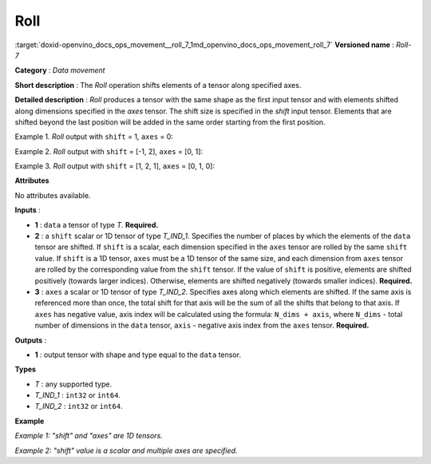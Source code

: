 .. index:: pair: page; Roll
.. _doxid-openvino_docs_ops_movement__roll_7:


Roll
====

:target:`doxid-openvino_docs_ops_movement__roll_7_1md_openvino_docs_ops_movement_roll_7` **Versioned name** : *Roll-7*

**Category** : *Data movement*

**Short description** : The *Roll* operation shifts elements of a tensor along specified axes.

**Detailed description** : *Roll* produces a tensor with the same shape as the first input tensor and with elements shifted along dimensions specified in the *axes* tensor. The shift size is specified in the *shift* input tensor. Elements that are shifted beyond the last position will be added in the same order starting from the first position.

Example 1. *Roll* output with ``shift`` = 1, ``axes`` = 0:

.. ref-code-block:: cpp

	data    = [[ 1,  2,  3],
	        [ 4,  5,  6],
	        [ 7,  8,  9],
	        [10, 11, 12]]
	output  = [[10, 11, 12],
	        [ 1,  2,  3],
	        [ 4,  5,  6],
	        [ 7,  8,  9]]

Example 2. *Roll* output with ``shift`` = [-1, 2], ``axes`` = [0, 1]:

.. ref-code-block:: cpp

	data    = [[ 1,  2,  3],
	        [ 4,  5,  6],
	        [ 7,  8,  9],
	        [10, 11, 12]]
	output  = [[ 5,  6,  4],
	        [ 8,  9,  7],
	        [11, 12, 10],
	        [ 2,  3,  1]]

Example 3. *Roll* output with ``shift`` = [1, 2, 1], ``axes`` = [0, 1, 0]:

.. ref-code-block:: cpp

	data    = [[ 1,  2,  3],
	        [ 4,  5,  6],
	        [ 7,  8,  9],
	        [10, 11, 12]]
	output  = [[ 8,  9,  7],
	        [11, 12, 10],
	        [ 2,  3,  1],
	        [ 5,  6,  4]]

**Attributes**

No attributes available.

**Inputs** :

* **1** : ``data`` a tensor of type *T*. **Required.**

* **2** : a ``shift`` scalar or 1D tensor of type *T_IND_1*. Specifies the number of places by which the elements of the ``data`` tensor are shifted. If ``shift`` is a scalar, each dimension specified in the ``axes`` tensor are rolled by the same ``shift`` value. If ``shift`` is a 1D tensor, ``axes`` must be a 1D tensor of the same size, and each dimension from ``axes`` tensor are rolled by the corresponding value from the ``shift`` tensor. If the value of ``shift`` is positive, elements are shifted positively (towards larger indices). Otherwise, elements are shifted negatively (towards smaller indices). **Required.**

* **3** : ``axes`` a scalar or 1D tensor of type *T_IND_2*. Specifies axes along which elements are shifted. If the same axis is referenced more than once, the total shift for that axis will be the sum of all the shifts that belong to that axis. If ``axes`` has negative value, axis index will be calculated using the formula: ``N_dims + axis``, where ``N_dims`` - total number of dimensions in the ``data`` tensor, ``axis`` - negative axis index from the ``axes`` tensor. **Required.**

**Outputs** :

* **1** : output tensor with shape and type equal to the ``data`` tensor.

**Types**

* *T* : any supported type.

* *T_IND_1* : ``int32`` or ``int64``.

* *T_IND_2* : ``int32`` or ``int64``.

**Example**

*Example 1: "shift" and "axes" are 1D tensors.*

.. ref-code-block:: cpp

	<layer ... type="Roll">
	    <input>
	        <port id="0">
	            <dim>3</dim>
	            <dim>10</dim>
	            <dim>100</dim>
	            <dim>200</dim>
	        </port>
	        <port id="1">
	            <dim>2</dim>
	        </port>
	        <port id="2">
	            <dim>2</dim> <!-- shifting along specified axes with the corresponding shift values -->
	        </port>
	     </input>
	    <output>
	        <port id="0">
	            <dim>3</dim>
	            <dim>10</dim>
	            <dim>100</dim>
	            <dim>200</dim>
	        </port>
	    </output>
	</layer>

*Example 2: "shift" value is a scalar and multiple axes are specified.*

.. ref-code-block:: cpp

	<layer ... type="Roll">
	    <input>
	        <port id="0">
	            <dim>3</dim>
	            <dim>10</dim>
	            <dim>100</dim>
	            <dim>200</dim>
	        </port>
	        <port id="1">
	            <dim>1</dim>
	        </port>
	        <port id="2">
	            <dim>2</dim> <!-- shifting along specified axes with the same shift value -->
	        </port>
	     </input>
	    <output>
	        <port id="0">
	            <dim>3</dim>
	            <dim>10</dim>
	            <dim>100</dim>
	            <dim>200</dim>
	        </port>
	    </output>
	</layer>

